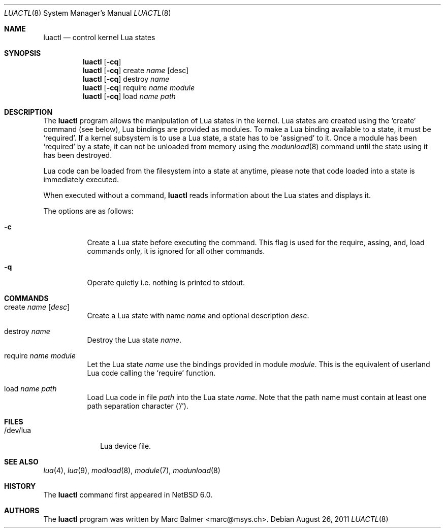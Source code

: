 .\" $NetBSD: luactl.8,v 1.1 2013/10/16 19:48:21 mbalmer Exp $
.\"
.\" Copyright (c) 2011 Marc Balmer <marc@msys.ch>
.\"
.\" Permission to use, copy, modify, and distribute this software for any
.\" purpose with or without fee is hereby granted, provided that the above
.\" copyright notice and this permission notice appear in all copies.
.\"
.\" THE SOFTWARE IS PROVIDED "AS IS" AND THE AUTHOR DISCLAIMS ALL WARRANTIES
.\" WITH REGARD TO THIS SOFTWARE INCLUDING ALL IMPLIED WARRANTIES OF
.\" MERCHANTABILITY AND FITNESS. IN NO EVENT SHALL THE AUTHOR BE LIABLE FOR
.\" ANY SPECIAL, DIRECT, INDIRECT, OR CONSEQUENTIAL DAMAGES OR ANY DAMAGES
.\" WHATSOEVER RESULTING FROM LOSS OF USE, DATA OR PROFITS, WHETHER IN AN
.\" ACTION OF CONTRACT, NEGLIGENCE OR OTHER TORTIOUS ACTION, ARISING OUT OF
.\" OR IN CONNECTION WITH THE USE OR PERFORMANCE OF THIS SOFTWARE.
.\"
.Dd August 26, 2011
.Dt LUACTL 8
.Os
.Sh NAME
.Nm luactl
.Nd control kernel Lua states
.Sh SYNOPSIS
.Nm luactl
.Op Fl cq
.Nm luactl
.Op Fl cq
create
.Ar name
.Op desc
.Nm luactl
.Op Fl cq
destroy
.Ar name
.Nm luactl
.Op Fl cq
require
.Ar name module
.Nm luactl
.Op Fl cq
load
.Ar name path
.Sh DESCRIPTION
The
.Nm
program allows the manipulation of Lua states in the kernel.
Lua states are created using the
.Sq create
command (see below),
Lua bindings are provided as modules.
To make a Lua binding available to a state, it must be
.Sq required .
If a kernel subsystem is to use a Lua state, a state has to be
.Sq assigned
to it.
Once a module has been
.Sq required
by a state, it can not be unloaded from memory using the
.Xr modunload 8
command until the state using it has been destroyed.
.Pp
Lua code can be loaded from the filesystem into a state at anytime, please
note that code loaded into a state is immediately executed.
.Pp
When executed without a command,
.Nm
reads information about the
.Tn Lua
states and displays it.
.Pp
The options are as follows:
.Bl -tag -width Ds
.It Fl c
Create a Lua state before executing the command.
This flag is used for the require, assing, and, load commands only, it
is ignored for all other commands.
.It Fl q
Operate quietly i.e. nothing is printed to stdout.
.El
.Sh COMMANDS
.Bl -tag -width Ds
.It create Ar name Op Ar desc
Create a Lua state with name
.Ar name
and optional description
.Ar desc .
.It destroy Ar name
Destroy the Lua state
.Ar name .
.It require Ar name module
Let the Lua state
.Ar name
use the bindings provided in module
.Ar module .
This is the equivalent of userland Lua code calling the
.Sq require
function.
.It load Ar name Pa path
Load Lua code in file
.Pa path
into the Lua state
.Ar name .
Note that the path name must contain at least one path separation character
.Pq Sq / .
.El
.Sh FILES
.Bl -tag -width "/dev/lua" -compact
.It /dev/lua
Lua device file.
.El
.Sh SEE ALSO
.Xr lua 4 ,
.Xr lua 9 ,
.Xr modload 8 ,
.Xr module 7 ,
.Xr modunload 8
.Sh HISTORY
The
.Nm
command first appeared in
.Nx 6.0 .
.Sh AUTHORS
The
.Nm
program was written by
.An Marc Balmer Aq marc@msys.ch .
